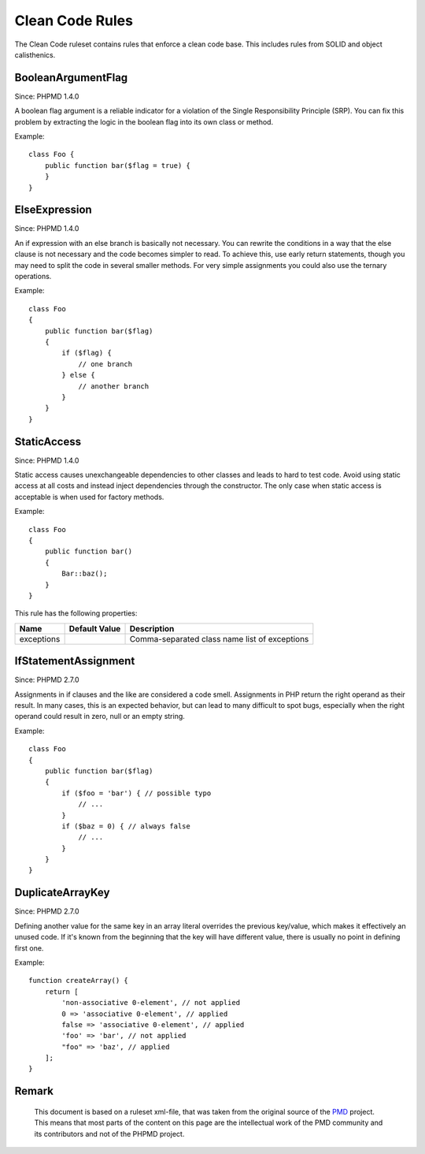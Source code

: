 ================
Clean Code Rules
================

The Clean Code ruleset contains rules that enforce a clean code base. This includes rules from SOLID and object calisthenics.

BooleanArgumentFlag
===================

Since: PHPMD 1.4.0

A boolean flag argument is a reliable indicator for a violation of the Single Responsibility Principle (SRP). You can fix this problem by extracting the logic in the boolean flag into its own class or method.

Example: ::

  class Foo {
      public function bar($flag = true) {
      }
  }

ElseExpression
==============

Since: PHPMD 1.4.0

An if expression with an else branch is basically not necessary. You can rewrite the conditions in a way that the else clause is not necessary and the code becomes simpler to read. To achieve this, use early return statements, though you may need to split the code in several smaller methods. For very simple assignments you could also use the ternary operations.

Example: ::

  class Foo
  {
      public function bar($flag)
      {
          if ($flag) {
              // one branch
          } else {
              // another branch
          }
      }
  }

StaticAccess
============

Since: PHPMD 1.4.0

Static access causes unexchangeable dependencies to other classes and leads to hard to test code. Avoid using static access at all costs and instead inject dependencies through the constructor. The only case when static access is acceptable is when used for factory methods.

Example: ::

  class Foo
  {
      public function bar()
      {
          Bar::baz();
      }
  }

This rule has the following properties:

=================================== =============== ===============================================
 Name                                Default Value   Description                                   
=================================== =============== ===============================================
 exceptions                                          Comma-separated class name list of exceptions 
=================================== =============== ===============================================

IfStatementAssignment
=====================

Since: PHPMD 2.7.0

Assignments in if clauses and the like are considered a code smell. Assignments in PHP return the right operand as their result. In many cases, this is an expected behavior, but can lead to many difficult to spot bugs, especially when the right operand could result in zero, null or an empty string.

Example: ::

  class Foo
  {
      public function bar($flag)
      {
          if ($foo = 'bar') { // possible typo
              // ...
          }
          if ($baz = 0) { // always false
              // ...
          }
      }
  }

DuplicateArrayKey
=================

Since: PHPMD 2.7.0

Defining another value for the same key in an array literal overrides the previous key/value, which makes it effectively an unused code. If it's known from the beginning that the key will have different value, there is usually no point in defining first one.

Example: ::

  function createArray() {
      return [
          'non-associative 0-element', // not applied
          0 => 'associative 0-element', // applied
          false => 'associative 0-element', // applied
          'foo' => 'bar', // not applied
          "foo" => 'baz', // applied
      ];
  }

Remark
======

  This document is based on a ruleset xml-file, that was taken from the original source of the `PMD`__ project. This means that most parts of the content on this page are the intellectual work of the PMD community and its contributors and not of the PHPMD project.

__ http://pmd.sourceforge.net/
        
